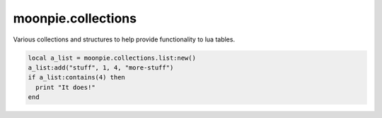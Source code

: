 moonpie.collections
===================

Various collections and structures to help provide functionality to lua tables.

.. code-block:: lua

    local a_list = moonpie.collections.list:new()
    a_list:add("stuff", 1, 4, "more-stuff")
    if a_list:contains(4) then
      print "It does!"
    end